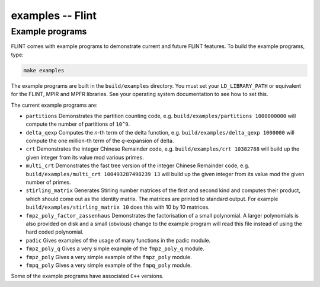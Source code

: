 .. _examples:

**examples** -- Flint
===============================================================================

Example programs
-------------------------------------------------------------------------------

FLINT comes with example programs to demonstrate current and future FLINT
features.  To build the example programs, type:

.. code-block:: bash

    make examples

The example programs are built in the ``build/examples`` directory. You must
set your ``LD_LIBRARY_PATH`` or equivalent for the FLINT, MPIR and MPFR
libraries. See your operating system documentation to see how to set this.

The current example programs are:

- ``partitions`` Demonstrates the partition counting code, e.g.
  ``build/examples/partitions 1000000000`` will compute the number of
  partitions of ``10^9``.

- ``delta_qexp`` Computes the `n`-th term of the delta function, e.g.
  ``build/examples/delta_qexp 1000000`` will compute the one million-th
  term of the `q`-expansion of delta.

- ``crt`` Demonstrates the integer Chinese Remainder code, e.g.
  ``build/examples/crt 10382788`` will build up the given integer from its
  value mod various primes.

- ``multi_crt`` Demonstrates the fast tree version of the integer Chinese
  Remainder code, e.g. ``build/examples/multi_crt 100493287498239 13`` will
  build up the given integer from its value mod the given number of primes.

- ``stirling_matrix`` Generates Stirling number matrices of the first and
  second kind and computes their product, which should come out as the
  identity matrix. The matrices are printed to standard output. For example
  ``build/examples/stirling_matrix 10`` does this with 10 by 10 matrices.

- ``fmpz_poly_factor_zassenhaus`` Demonstrates the factorisation of a small
  polynomial. A larger polynomials is also provided on disk and a small
  (obvious) change to the example program will read this file instead of
  using the hard coded polynomial.

- ``padic`` Gives examples of the usage of many functions in the padic
  module.

- ``fmpz_poly_q`` Gives a very simple example of the ``fmpz_poly_q`` module.

- ``fmpz_poly`` Gives a very simple example of the ``fmpz_poly`` module.

- ``fmpq_poly`` Gives a very simple example of the ``fmpq_poly`` module.

Some of the example programs have associated ``C++`` versions.

